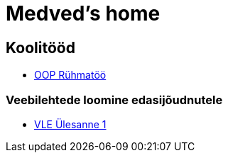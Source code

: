 :stylesheet: /home/user/repos/medved-palace.github.io/css/dark.css
= Medved's home


== Koolitööd
* xref:html/Pank.html [OOP Rühmatöö]


=== Veebilehtede loomine edasijõudnutele
* link:VLE_cookbook/index.html[VLE Ülesanne 1]


